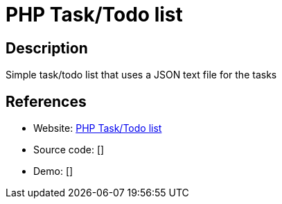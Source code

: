 = PHP Task/Todo list

:Name:          PHP Task/Todo list
:Language:      PHP Task/Todo list
:License:       MIT
:Topic:         Task management/To-do lists
:Category:      
:Subcategory:   

// END-OF-HEADER. DO NOT MODIFY OR DELETE THIS LINE

== Description

Simple task/todo list that uses a JSON text file for the tasks

== References

* Website: https://github.com/lgg/tasks.php[PHP Task/Todo list]
* Source code: []
* Demo: []
